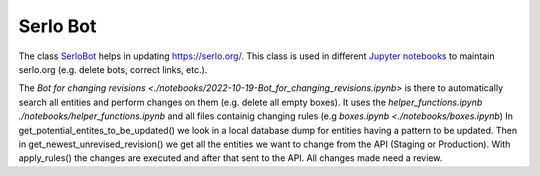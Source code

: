 Serlo Bot
=========

The class `SerloBot <./serlo/bot.py>`_ helps in updating https://serlo.org/. This class is used in different `Jupyter notebooks <./notebooks>`_ to maintain serlo.org (e.g. delete bots, correct links, etc.).

The `Bot for changing revisions <./notebooks/2022-10-19-Bot_for_changing_revisions.ipynb>` is there to automatically search all entities and perform changes on them (e.g. delete all empty boxes). It uses the `helper_functions.ipynb ./notebooks/helper_functions.ipynb` and all files containig changing rules (e.g `boxes.ipynb <./notebooks/boxes.ipynb`)
In get_potential_entites_to_be_updated() we look in a local database dump for entities having a pattern to be updated. Then in get_newest_unrevised_revision() we get all the entities we want to change from the API (Staging or Production). With apply_rules() the changes are executed and after that sent to the API.
All changes made need a review.
